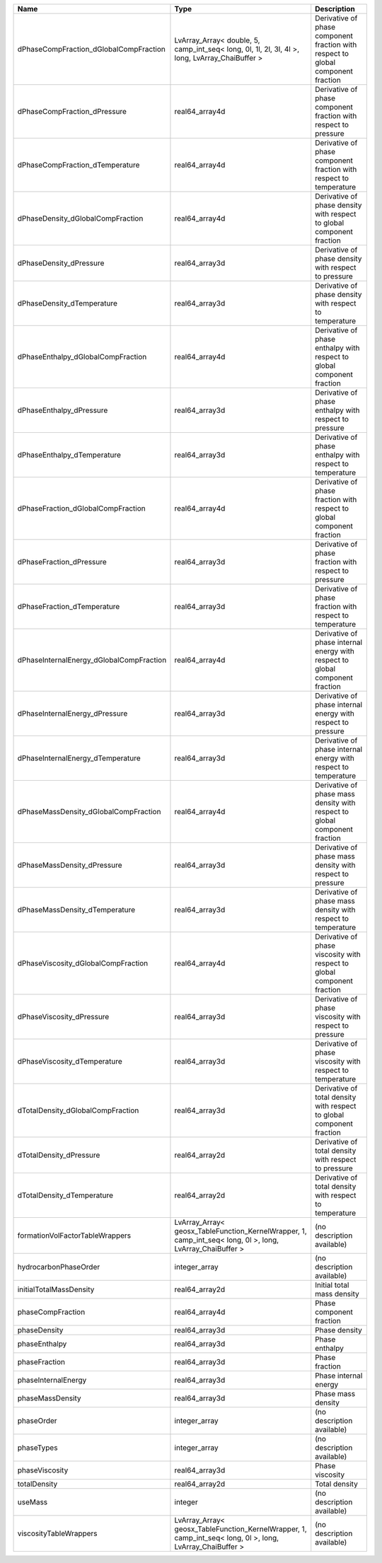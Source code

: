 

======================================== ========================================================================================================= ================================================================================ 
Name                                     Type                                                                                                      Description                                                                      
======================================== ========================================================================================================= ================================================================================ 
dPhaseCompFraction_dGlobalCompFraction   LvArray_Array< double, 5, camp_int_seq< long, 0l, 1l, 2l, 3l, 4l >, long, LvArray_ChaiBuffer >            Derivative of phase component fraction with respect to global component fraction 
dPhaseCompFraction_dPressure             real64_array4d                                                                                            Derivative of phase component fraction with respect to pressure                  
dPhaseCompFraction_dTemperature          real64_array4d                                                                                            Derivative of phase component fraction with respect to temperature               
dPhaseDensity_dGlobalCompFraction        real64_array4d                                                                                            Derivative of phase density with respect to global component fraction            
dPhaseDensity_dPressure                  real64_array3d                                                                                            Derivative of phase density with respect to pressure                             
dPhaseDensity_dTemperature               real64_array3d                                                                                            Derivative of phase density with respect to temperature                          
dPhaseEnthalpy_dGlobalCompFraction       real64_array4d                                                                                            Derivative of phase enthalpy with respect to global component fraction           
dPhaseEnthalpy_dPressure                 real64_array3d                                                                                            Derivative of phase enthalpy with respect to pressure                            
dPhaseEnthalpy_dTemperature              real64_array3d                                                                                            Derivative of phase enthalpy with respect to temperature                         
dPhaseFraction_dGlobalCompFraction       real64_array4d                                                                                            Derivative of phase fraction with respect to global component fraction           
dPhaseFraction_dPressure                 real64_array3d                                                                                            Derivative of phase fraction with respect to pressure                            
dPhaseFraction_dTemperature              real64_array3d                                                                                            Derivative of phase fraction with respect to temperature                         
dPhaseInternalEnergy_dGlobalCompFraction real64_array4d                                                                                            Derivative of phase internal energy with respect to global component fraction    
dPhaseInternalEnergy_dPressure           real64_array3d                                                                                            Derivative of phase internal energy with respect to pressure                     
dPhaseInternalEnergy_dTemperature        real64_array3d                                                                                            Derivative of phase internal energy with respect to temperature                  
dPhaseMassDensity_dGlobalCompFraction    real64_array4d                                                                                            Derivative of phase mass density with respect to global component fraction       
dPhaseMassDensity_dPressure              real64_array3d                                                                                            Derivative of phase mass density with respect to pressure                        
dPhaseMassDensity_dTemperature           real64_array3d                                                                                            Derivative of phase mass density with respect to temperature                     
dPhaseViscosity_dGlobalCompFraction      real64_array4d                                                                                            Derivative of phase viscosity with respect to global component fraction          
dPhaseViscosity_dPressure                real64_array3d                                                                                            Derivative of phase viscosity with respect to pressure                           
dPhaseViscosity_dTemperature             real64_array3d                                                                                            Derivative of phase viscosity with respect to temperature                        
dTotalDensity_dGlobalCompFraction        real64_array3d                                                                                            Derivative of total density with respect to global component fraction            
dTotalDensity_dPressure                  real64_array2d                                                                                            Derivative of total density with respect to pressure                             
dTotalDensity_dTemperature               real64_array2d                                                                                            Derivative of total density with respect to temperature                          
formationVolFactorTableWrappers          LvArray_Array< geosx_TableFunction_KernelWrapper, 1, camp_int_seq< long, 0l >, long, LvArray_ChaiBuffer > (no description available)                                                       
hydrocarbonPhaseOrder                    integer_array                                                                                             (no description available)                                                       
initialTotalMassDensity                  real64_array2d                                                                                            Initial total mass density                                                       
phaseCompFraction                        real64_array4d                                                                                            Phase component fraction                                                         
phaseDensity                             real64_array3d                                                                                            Phase density                                                                    
phaseEnthalpy                            real64_array3d                                                                                            Phase enthalpy                                                                   
phaseFraction                            real64_array3d                                                                                            Phase fraction                                                                   
phaseInternalEnergy                      real64_array3d                                                                                            Phase internal energy                                                            
phaseMassDensity                         real64_array3d                                                                                            Phase mass density                                                               
phaseOrder                               integer_array                                                                                             (no description available)                                                       
phaseTypes                               integer_array                                                                                             (no description available)                                                       
phaseViscosity                           real64_array3d                                                                                            Phase viscosity                                                                  
totalDensity                             real64_array2d                                                                                            Total density                                                                    
useMass                                  integer                                                                                                   (no description available)                                                       
viscosityTableWrappers                   LvArray_Array< geosx_TableFunction_KernelWrapper, 1, camp_int_seq< long, 0l >, long, LvArray_ChaiBuffer > (no description available)                                                       
======================================== ========================================================================================================= ================================================================================ 


